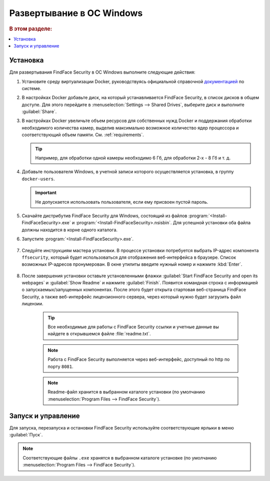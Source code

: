 .. _ffsecurity-windows:


Развертывание в ОС Windows
===========================================================

.. rubric:: В этом разделе:

.. contents::
   :local:

Установка
--------------------------------------

Для развертывания FindFace Security в ОС Windows выполните следующие действия:

#. Установите среду виртуализации Docker, руководствуясь официальной справочной `документацией <https://docs.docker.com/docker-for-windows/install/>`__ по системе.
#. В настройках Docker добавьте диск, на который устанавливается FindFace Security, в список дисков в общем доступе. Для этого перейдите в :menuselection:`Settings --> Shared Drives`, выберите диск и выполните :guilabel:`Share`.
#. В настройках Docker увеличьте объем ресурсов для собственных нужд Docker и поддержания обработки необходимого количества камер, выделив максимально возможное количество ядер процессора и соответствующий объем памяти. См. :ref:`requirements`.

   .. tip::
      Например, для обработки одной камеры необходимо 6 Гб, для обработки 2-х - 8 Гб и т. д. 

#. Добавьте пользователя Windows, в учетной записи которого осуществляется установка, в группу ``docker-users``. 
  
   .. important::
      Не допускается использовать пользователя, если ему присвоен пустой пароль.

#. Скачайте дистрибутив FindFace Security для Windows, состоящий из файлов :program:`<Install-FindFaceSecurity>.exe` и :program:`<Install-FindFaceSecurity>.nsisbin`. Для успешной установки оба файла должны находится в корне одного каталога. 
#. Запустите :program:`<Install-FindFaceSecurity>.exe`.

    |choose_components|

    .. |choose_components| image:: /_static/choose_components.png
       :scale: 60%

#. Следуйте инструкциям мастера установки. В процессе установки потребуется выбрать IP-адрес компонента ``ffsecurity``, который будет использоваться для отображения веб-интерфейса в браузере. Список возможных IP-адресов пронумерован. В окне утилиты введите нужный номер и нажмите :kbd:`Enter`.

    |ip_address|

    .. |ip_address| image:: /_static/ip_address.png
       :scale: 60%

#. После завершения установки оставьте установленными флажки :guilabel:`Start FindFace Security and open its webpages` и :guilabel:`Show Readme` и нажмите :guilabel:`Finish`. Появится командная строка с информацией о запускаемых/запущенных компонентах. После этого будет открыта стартовая веб-страница FindFace Security, а также веб-интерфейс лицензионного сервера, через который нужно будет загрузить файл лицензии. 

    .. tip::
       Все необходимые для работы с FindFace Security ссылки и учетные данные вы найдете в открывшемся файле :file:`readme.txt`.

    .. note:: 
       Работа с FindFace Security выполняется через веб-интерфейс, доступный по http по порту ``8081``.

    |complete|

    .. |complete| image:: /_static/complete.png
       :scale: 60%

    |start|

    .. |start| image:: /_static/start.png
       :scale: 60%

    .. note::
       Readme-файл хранится в выбранном каталоге установки (по умолчанию :menuselection:`Program Files --> FindFace Security`).


Запуск и управление
-------------------------------------------

Для запуска, перезапуска и остановки FindFace Security используйте соответствующие ярлыки в меню :guilabel:`Пуск`.

    |menu_start|

    .. |menu_start| image:: /_static/menu_start.png
       :scale: 60%

.. note::
   Соответствующие файлы ``.exe`` хранятся в выбранном каталоге установке (по умолчанию :menuselection:`Program Files --> FindFace Security`).